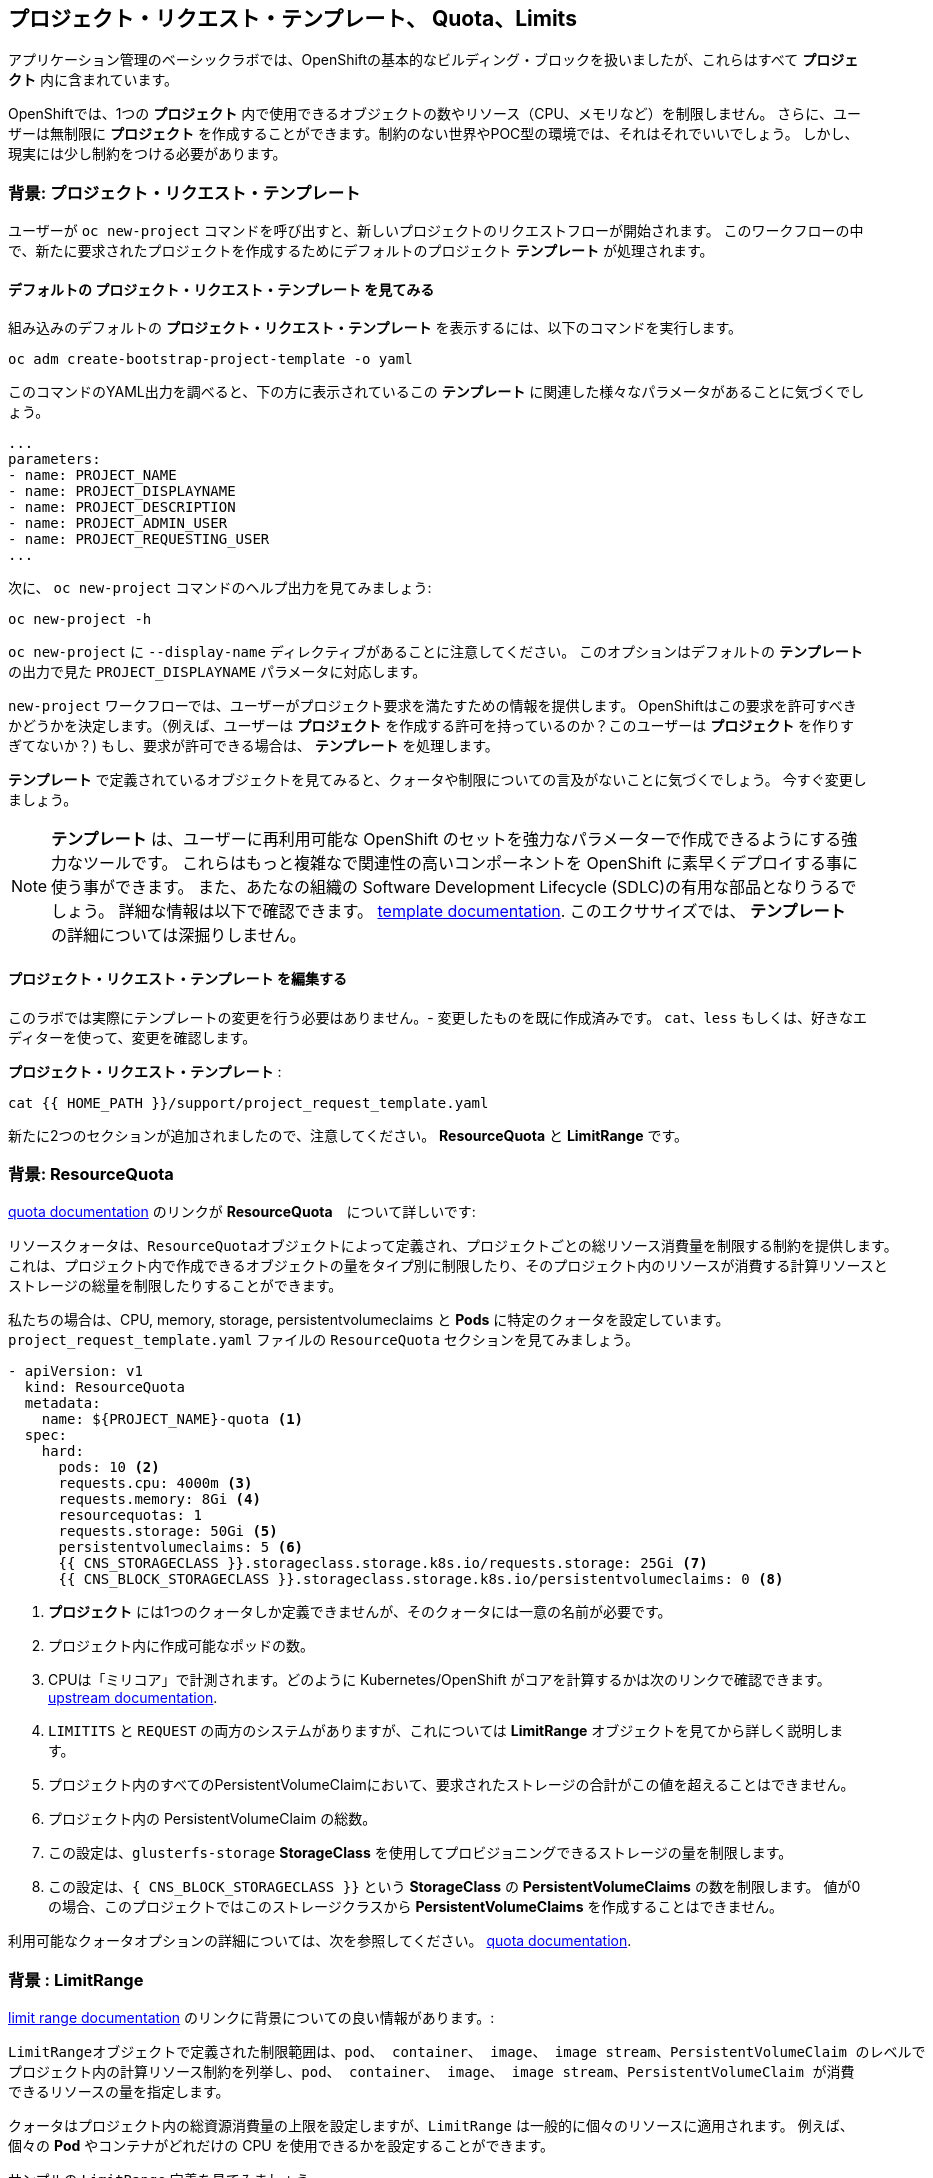 ## プロジェクト・リクエスト・テンプレート、 Quota、Limits
アプリケーション管理のベーシックラボでは、OpenShiftの基本的なビルディング・ブロックを扱いましたが、これらはすべて *プロジェクト* 内に含まれています。

OpenShiftでは、1つの *プロジェクト* 内で使用できるオブジェクトの数やリソース（CPU、メモリなど）を制限しません。
さらに、ユーザーは無制限に *プロジェクト* を作成することができます。制約のない世界やPOC型の環境では、それはそれでいいでしょう。
しかし、現実には少し制約をつける必要があります。

### 背景: プロジェクト・リクエスト・テンプレート
ユーザーが `oc new-project` コマンドを呼び出すと、新しいプロジェクトのリクエストフローが開始されます。
このワークフローの中で、新たに要求されたプロジェクトを作成するためにデフォルトのプロジェクト *テンプレート* が処理されます。

#### デフォルトの プロジェクト・リクエスト・テンプレート を見てみる

組み込みのデフォルトの *プロジェクト・リクエスト・テンプレート* を表示するには、以下のコマンドを実行します。

[source,bash,role="execute"]
----
oc adm create-bootstrap-project-template -o yaml
----

このコマンドのYAML出力を調べると、下の方に表示されているこの *テンプレート* に関連した様々なパラメータがあることに気づくでしょう。

[source,bash]
----
...
parameters:
- name: PROJECT_NAME
- name: PROJECT_DISPLAYNAME
- name: PROJECT_DESCRIPTION
- name: PROJECT_ADMIN_USER
- name: PROJECT_REQUESTING_USER
...
----


次に、 `oc new-project` コマンドのヘルプ出力を見てみましょう:

[source,bash,role="execute"]
----
oc new-project -h
----

`oc new-project` に `--display-name` ディレクティブがあることに注意してください。
このオプションはデフォルトの *テンプレート* の出力で見た `PROJECT_DISPLAYNAME` パラメータに対応します。

`new-project` ワークフローでは、ユーザーがプロジェクト要求を満たすための情報を提供します。
OpenShiftはこの要求を許可すべきかどうかを決定します。（例えば、ユーザーは *プロジェクト* を作成する許可を持っているのか？このユーザーは *プロジェクト* を作りすぎてないか？)
もし、要求が許可できる場合は、 *テンプレート* を処理します。　

*テンプレート* で定義されているオブジェクトを見てみると、クォータや制限についての言及がないことに気づくでしょう。
今すぐ変更しましょう。

NOTE: *テンプレート* は、ユーザーに再利用可能な OpenShift のセットを強力なパラメーターで作成できるようにする強力なツールです。
これらはもっと複雑なで関連性の高いコンポーネントを OpenShift に素早くデプロイする事に使う事ができます。
また、あたなの組織の Software Development Lifecycle (SDLC)の有用な部品となりうるでしょう。
詳細な情報は以下で確認できます。
// FIXME: Need 4.0 template doc link here
link:https://docs.openshift.com/container-platform/3.11/dev_guide/templates.html[template
documentation^]. このエクササイズでは、 *テンプレート* の詳細については深掘りしません。


#### プロジェクト・リクエスト・テンプレート を編集する
このラボでは実際にテンプレートの変更を行う必要はありません。- 変更したものを既に作成済みです。
`cat`、`less` もしくは、好きなエディターを使って、変更を確認します。

*プロジェクト・リクエスト・テンプレート* :

[source,bash,role="execute"]
----
cat {{ HOME_PATH }}/support/project_request_template.yaml
----

新たに2つのセクションが追加されましたので、注意してください。 *ResourceQuota* と *LimitRange* です。

### 背景: ResourceQuota
// FIXME: 4.0 Doc Link Needed
link:https://docs.openshift.com/container-platform/3.11/admin_guide/quota.html[quota
documentation^] のリンクが *ResourceQuota*　について詳しいです:

----

リソースクォータは、ResourceQuotaオブジェクトによって定義され、プロジェクトごとの総リソース消費量を制限する制約を提供します。
これは、プロジェクト内で作成できるオブジェクトの量をタイプ別に制限したり、そのプロジェクト内のリソースが消費する計算リソースと
ストレージの総量を制限したりすることができます。

----

私たちの場合は、CPU, memory, storage, persistentvolumeclaims と *Pods* に特定のクォータを設定しています。
`project_request_template.yaml` ファイルの `ResourceQuota` セクションを見てみましょう。

[source,yaml]
----
- apiVersion: v1
  kind: ResourceQuota
  metadata:
    name: ${PROJECT_NAME}-quota <1>
  spec:
    hard:
      pods: 10 <2>
      requests.cpu: 4000m <3>
      requests.memory: 8Gi <4>
      resourcequotas: 1
      requests.storage: 50Gi <5>
      persistentvolumeclaims: 5 <6>
      {{ CNS_STORAGECLASS }}.storageclass.storage.k8s.io/requests.storage: 25Gi <7>
      {{ CNS_BLOCK_STORAGECLASS }}.storageclass.storage.k8s.io/persistentvolumeclaims: 0 <8>
----

<1> *プロジェクト* には1つのクォータしか定義できませんが、そのクォータには一意の名前が必要です。
<2> プロジェクト内に作成可能なポッドの数。
<3> CPUは「ミリコア」で計測されます。どのように Kubernetes/OpenShift がコアを計算するかは次のリンクで確認できます。
link:https://kubernetes.io/docs/concepts/configuration/manage-compute-resources-container/[upstream
documentation^].
<4> `LIMITITS` と `REQUEST` の両方のシステムがありますが、これについては *LimitRange* オブジェクトを見てから詳しく説明します。
<5> プロジェクト内のすべてのPersistentVolumeClaimにおいて、要求されたストレージの合計がこの値を超えることはできません。
<6> プロジェクト内の PersistentVolumeClaim の総数。
<7> この設定は、`glusterfs-storage` *StorageClass* を使用してプロビジョニングできるストレージの量を制限します。
<8> この設定は、`{ CNS_BLOCK_STORAGECLASS }}` という **StorageClass** の **PersistentVolumeClaims** の数を制限します。
値が0の場合、このプロジェクトではこのストレージクラスから **PersistentVolumeClaims** を作成することはできません。

利用可能なクォータオプションの詳細については、次を参照してください。
// FIXME: 4.0 Doc Link Needed
link:https://docs.openshift.com/container-platform/3.11/admin_guide/quota.html[quota
documentation^].

### 背景 : LimitRange
// FIXME: 4.0 Doc Link Needed
link:https://docs.openshift.com/container-platform/3.11/admin_guide/limits.html[limit
range documentation^] のリンクに背景についての良い情報があります。:

----

LimitRangeオブジェクトで定義された制限範囲は、pod、 container、 image、 image stream、PersistentVolumeClaim のレベルで
プロジェクト内の計算リソース制約を列挙し、pod、 container、 image、 image stream、PersistentVolumeClaim が消費
できるリソースの量を指定します。

----

クォータはプロジェクト内の総資源消費量の上限を設定しますが、`LimitRange` は一般的に個々のリソースに適用されます。
例えば、個々の *Pod* やコンテナがどれだけの CPU を使用できるかを設定することができます。

サンプルの `LimitRange` 定義を見てみましょう。

`project_request_template.yaml` ファイル:

[source,yaml]
----
- apiVersion: v1
  kind: LimitRange
  metadata:
    name: ${PROJECT_NAME}-limits
    creationTimestamp: null
  spec:
    limits:
      -
        type: Container
        max: <1>
          cpu: 4000m
          memory: 1024Mi
        min: <2>
          cpu: 10m
          memory: 5Mi
        default: <3>
          cpu: 4000m
          memory: 1024Mi
        defaultRequest: <4>
          cpu: 100m
          memory: 512Mi
----

リクエストとデフォルトの制限値の違いは重要で、それについては次のリンク中で説明しています。
link:https://docs.openshift.com/container-platform/3.11/admin_guide/limits.html[limit
range documentation^]. 

一般的には:

<1> `max` は limits や requests に指定できる最高の値です。
<2> `min` は limits と requests に指定できる最低の値です。
<3> `default` は、何も指定されていない場合に、コンテナが消費できる最大量（制限）です。
<4> `defaultRequest` は何も指定されてない場合に、コンテナが消費する最小量です。

これらのトピックに加えて、 *Quality of Service Tiers* や *Limit* : *Request* の比率 のようなものがあります。
以下のリンク先にはさらに多くの情報があります。
link:https://docs.openshift.com/container-platform/3.11/dev_guide/compute_resources.html[compute
resources^] 

簡潔に言うと、OpenShiftにはサービス品質とリソース管理の複雑で強力なシステムが存在します。
クラスタで実行されるワークロードの種類を理解することは、これらすべての設定に賢明な値を設定するために重要です。

これらの例で提供している設定は、一般的に以下ようにプロジェクトを制限しています。：

* 合計の CPU が4 core (`4000m`) のクォータで
** 個々のコンテナーは、
*** 4 core かそれ未満を使わないといけない
*** 10 milicore 未満の定義は持つ事ができない
*** 100 milicore のリクエストがデフォルト(もし指定されなければ)
*** 4 core までバーストが可能 (もし指定されなければ)
* 合計メモリが 8 Gibibyte (8192 Megabytes)で
** 個々のコンテナーは
*** 1 Gi かそれ未満の使用量でなければならない
*** 5 Mi 未満の定義は持つ事ができない
*** デフォルトで 512 Mi をリクエストする
*** 1024 Mi までバーストが可能
* 合計のストレージのクレームが、25 Gi かそれ未満
* 合計で 5 つの volume のクレームまで。
* 10 以下の *Pods*

クォータと組み合わせることで、ユーザーが OpenShift の様々なリソースを要求し、利用する方法について、プロジェクト間でも非常に細かいコントロールを作成することができます。

NOTE: Quota と Limits は、*プロジェクト* レベルで適用されることを覚えておいてください。
*ユーザー* は複数の *プロジェクト* にアクセスすることができますが、Quota と Limits は *ユーザー* には直接適用されません。
複数の *プロジェクト* に1つの Quota を適用したい場合は、次を見て下さい。
link:https://docs.openshift.com/container-platform/3.11/admin_guide/multiproject_quota.html[multi-project
quota^] documentation. これらの演習では、複数プロジェクトのクォータをカバーすることはありません。

### プロジェクト・リクエスト・テンプレート をインストールする。
この背景を踏まえて、実際に OpenShift にこの新しい *プロジェクト・リクエスト・テンプレート* を使用するように指示してみましょう。

#### Template を作成する
先ほど説明したように、 *テンプレート* はOpenShiftオブジェクトの別のタイプにすぎません。　
oc` コマンドは `create` 関数を提供し、YAML/JSON を入力として受け取り、提供されたオブジェクトを単純にインスタンス化します。

次に以下を実行します。:

[source,bash,role="execute"]
----
oc create -f {{ HOME_PATH }}/support/project_request_template.yaml -n openshift-config
----

これで、`openshift-config` *プロジェクト* 内に *テンプレート* オブジェクトが作成されます。
これで、`openshift-config` プロジェクト内の *テンプレート* が以下のように表示されるようになりました。:

[source,bash,role="execute"]
----
oc get template -n openshift-config
----

以下のようなものが表示されます。:

----
NAME              DESCRIPTION   PARAMETERS    OBJECTS
project-request                 5 (5 blank)   7
----

#### Setting the Default ProjectRequestTemplate
デフォルトの *projectRequestTemplate* はOpenShift API Serverの設定の一部です。
この設定は最終的に `openshift-apiserver` プロジェクト内の *ConfigMap* に格納されます。
API Serverの構成は、以下のコマンドで表示できます。:

[source,bash,role="execute"]
----
oc get cm config -n openshift-apiserver -o jsonpath --template="{.data.config\.yaml}" | jq
----

様々な *CustomResource* （CR）インスタンスを見て、定義したコンフィグレーションがクラスタに実装されていることを確認する OpenShift オペレーター があります。

言い換えれば、 オペレーターは最終的に *ConfigMap* の作成/変更を担当します。

jq`の出力を見ると、`projectRequestMessage`はありますが、`projectRequestTemplate`は定義されていません。

現在のところCRには何も指定されていないので、オペレータはクラスタを "標準(stock) "の設定で設定しています。

デフォルトのプロジェクトリクエストテンプレートの設定を追加するには、CRを作成する必要があります。 *CustomResource* は次のようになります。:

[source,yaml]
----
apiVersion: "config.openshift.io/v1"
kind: "Project"
metadata:
  name: "cluster"
  namespace: ""
spec:
  projectRequestMessage: ""
  projectRequestTemplate:
    name: "openshift-config/project-request"
----

*projectRequestTemplate* の名前が、以前に `openshift-config` プロジェクトで作成したテンプレートの名前と一致していることに注意してください。

次にこの *CustomResource* を作成します。
この *CR* が作成されると、OpenShiftのオペレータは *CR* に気付き、構成の変更を適用します。
この *CustomResource* を作成するには、次のコマンドを発行します。:

[source,bash,role="execute"]
----
oc apply -f {{ HOME_PATH }}/support/cr_project_request.yaml -n openshift-config
----

このコマンドを実行すると、OpenShift API Server の設定が運営者によって更新されます。
これは実装された構成を見ることで確認できます。:

[source,bash,role="execute"]
----
oc get cm config -n openshift-apiserver -o jsonpath --template="{.data.config\.yaml}" | jq
----

新しい *projectConfig* セクションに注目してください。:

[source,json]
----
...
  "kind": "OpenShiftAPIServerConfig",
  "projectConfig": {
    "projectRequestMessage": "",
    "projectRequestTemplate": "openshift-config/project-request"
  },
...
----

#### 新しいプロジェクトを作成する
新しいプロジェクトを作成する際に、 *Quota* と *LimitRange* が作成されているのがわかるはずです。
まず、`template-test`という新しいプロジェクトを作成します。:

[source,bash,role="execute"]
----
oc new-project template-test
----

そして、`describe`を使って、この *プロジェクトの* 詳細を見てください:

[source,bash,role="execute"]
----
oc describe project template-test
----

出力は以下のような感じになります:

----
Name:		template-test
Created:	7 seconds ago
Labels:		<none>
Annotations:	openshift.io/description=
		openshift.io/display-name=
		openshift.io/requester=system:admin
		openshift.io/sa.scc.mcs=s0:c10,c0
		openshift.io/sa.scc.supplemental-groups=1000090000/10000
		openshift.io/sa.scc.uid-range=1000090000/10000
Display Name:	<none>
Description:	<none>
Status:		Active
Node Selector:	<none>
Quota:
	Name:										template-test-quota
	Resource									Used	Hard
	--------									----	----
	persistentvolumeclaims								0	5
	pods										0	10
	requests.cpu									0	4
	requests.memory									0	8Gi
	requests.storage								0	50Gi
	resourcequotas									0	1
Resource limits:
	Name:		template-test-limits
	Type		Resource	Min	Max	Default	Limit	Limit/Request
	----		--------	---	---	---	-----	-------------
	Container	memory		5Mi	1Gi	1Gi	1Gi	-
	Container	cpu		10m	4	4	4	-

----

[NOTE]
====
Quota と Resource limits のセクションが表示されていない場合は、あなたが早すぎた可能性があります。
オペレータは必要なことをすべて実行するのに時間がかかることを覚えておいてください。
マスターが新しい設定を読み込む前にプロジェクトを作成した可能性があります。
先に `oc delete project template-test` を削除して、しばらくしてから再作成してください。
====

また、 *Quota* と *LimitRange* オブジェクトが作成されたことがわかります：

[source,bash,role="execute"]
----
oc get quota -n template-test
----

以下のようなものが見えるはずです:

----
NAME                  CREATED AT
template-test-quota   2019-03-30T14:26:43Z
----

そして:

[source,bash,role="execute"]
----
oc get limitrange -n template-test
----

以下のようなものが見えるはずです:

----
NAME                   CREATED AT
template-test-limits   2018-10-24T19:19:40Z
----

注意: `project-request` テンプレートが `openshift-config` プロジェクト内に作成されていることを確認してください。
テンプレートを作成せずに OpenShift API サーバー設定で定義すると、新規プロジェクトの作成に失敗します。

### クリーンナップ
必要であれば、アプリケーション管理の基礎ラボのアプリケーションをこの `template-test` プロジェクトの中にデプロイして、 *Quota* と *LimitRange* がどのように適用されているかを観察することができます。
その際には、 *DeploymentConfig* や *Pod* などの JSON/YAML 出力 (`oc get ... -o yaml`) を必ず見てください。

続ける前に、先ほど作成した *プロジェクト* を削除してください:

[source,bash,role="execute"]
----
oc delete project template-test
----
